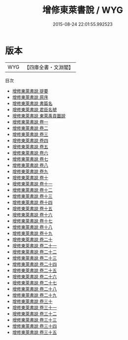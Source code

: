 #+TITLE: 增修東萊書說 / WYG
#+DATE: 2015-08-24 22:01:55.992523
* 版本
 |       WYG|【四庫全書・文淵閣】|
目次
 - [[file:KR1b0013_000.txt::000-1a][增修東萊書說 提要]]
 - [[file:KR1b0013_000.txt::000-3a][增修東萊書說 原序]]
 - [[file:KR1b0013_000.txt::000-5a][增修東萊書說 書篇名]]
 - [[file:KR1b0013_000.txt::000-7a][增修東萊書說 君臣名號]]
 - [[file:KR1b0013_000.txt::000-9a][增修東萊書說 東萊禹貢圗說]]
 - [[file:KR1b0013_001.txt::001-1a][增修東萊書說 卷一]]
 - [[file:KR1b0013_002.txt::002-1a][增修東萊書說 卷二]]
 - [[file:KR1b0013_003.txt::003-1a][增修東萊書說 卷三]]
 - [[file:KR1b0013_004.txt::004-1a][增修東萊書說 卷四]]
 - [[file:KR1b0013_005.txt::005-1a][增修東萊書說 卷五]]
 - [[file:KR1b0013_006.txt::006-1a][增修東萊書說 卷六]]
 - [[file:KR1b0013_007.txt::007-1a][增修東萊書說 卷七]]
 - [[file:KR1b0013_008.txt::008-1a][增修東萊書說 卷八]]
 - [[file:KR1b0013_009.txt::009-1a][增修東萊書說 卷九]]
 - [[file:KR1b0013_010.txt::010-1a][增修東萊書說 卷十]]
 - [[file:KR1b0013_011.txt::011-1a][增修東萊書說 卷十一]]
 - [[file:KR1b0013_012.txt::012-1a][增修東萊書說 卷十二]]
 - [[file:KR1b0013_013.txt::013-1a][增修東萊書說 卷十三]]
 - [[file:KR1b0013_014.txt::014-1a][增修東萊書說 卷十四]]
 - [[file:KR1b0013_015.txt::015-1a][增修東萊書說 卷十五]]
 - [[file:KR1b0013_016.txt::016-1a][增修東萊書說 卷十六]]
 - [[file:KR1b0013_017.txt::017-1a][增修東萊書說 卷十七]]
 - [[file:KR1b0013_018.txt::018-1a][增修東萊書說 卷十八]]
 - [[file:KR1b0013_019.txt::019-1a][增修東萊書說 卷十九]]
 - [[file:KR1b0013_020.txt::020-1a][增修東萊書說 卷二十]]
 - [[file:KR1b0013_021.txt::021-1a][增修東萊書說 卷二十一]]
 - [[file:KR1b0013_022.txt::022-1a][增修東萊書說 卷二十二]]
 - [[file:KR1b0013_023.txt::023-1a][增修東萊書說 卷二十三]]
 - [[file:KR1b0013_024.txt::024-1a][增修東萊書說 卷二十四]]
 - [[file:KR1b0013_025.txt::025-1a][增修東萊書說 卷二十五]]
 - [[file:KR1b0013_026.txt::026-1a][增修東萊書說 卷二十六]]
 - [[file:KR1b0013_027.txt::027-1a][增修東萊書說 卷二十七]]
 - [[file:KR1b0013_028.txt::028-1a][增修東萊書說 卷二十八]]
 - [[file:KR1b0013_029.txt::029-1a][增修東萊書說 卷二十九]]
 - [[file:KR1b0013_030.txt::030-1a][增修東萊書說 卷三十]]
 - [[file:KR1b0013_031.txt::031-1a][增修東萊書說 卷三十一]]
 - [[file:KR1b0013_032.txt::032-1a][增修東萊書說 卷三十二]]
 - [[file:KR1b0013_033.txt::033-1a][增修東萊書說 卷三十三]]
 - [[file:KR1b0013_034.txt::034-1a][增修東萊書說 卷三十四]]
 - [[file:KR1b0013_035.txt::035-1a][增修東萊書說 卷三十五]]
